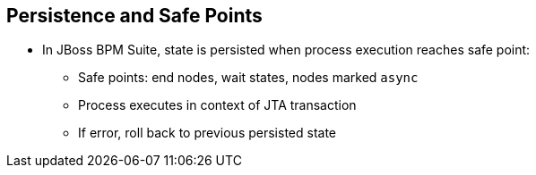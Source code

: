 :scrollbar:
:data-uri:
:noaudio:

== Persistence and Safe Points

* In JBoss BPM Suite, state is persisted when process execution reaches safe point:
** Safe points: end nodes, wait states, nodes marked `async`
** Process executes in context of JTA transaction
** If error, roll back to previous persisted state

ifdef::showscript[]

Transcript:

In JBoss BPM Suite, the state of the process instance is persisted when the process execution reaches a safe point.

Safe points are end nodes, wait states, and nodes marked `async`.

Because the process is executed in the context of a JTA transaction, if there is an error, the transaction is rolled back to the previous persisted state.

endif::showscript[]
